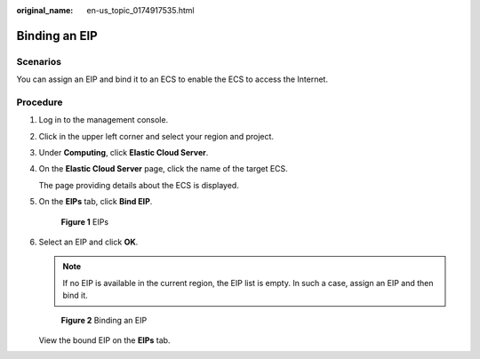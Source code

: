 :original_name: en-us_topic_0174917535.html

.. _en-us_topic_0174917535:

Binding an EIP
==============

Scenarios
---------

You can assign an EIP and bind it to an ECS to enable the ECS to access the Internet.

Procedure
---------

#. Log in to the management console.

#. Click |image1| in the upper left corner and select your region and project.

#. Under **Computing**, click **Elastic Cloud Server**.

#. On the **Elastic Cloud Server** page, click the name of the target ECS.

   The page providing details about the ECS is displayed.

#. On the **EIPs** tab, click **Bind EIP**.


   .. figure:: /_static/images/en-us_image_0000001659439968.png
      :alt: **Figure 1** EIPs

      **Figure 1** EIPs

#. Select an EIP and click **OK**.

   .. note::

      If no EIP is available in the current region, the EIP list is empty. In such a case, assign an EIP and then bind it.


   .. figure:: /_static/images/en-us_image_0000001659441336.png
      :alt: **Figure 2** Binding an EIP

      **Figure 2** Binding an EIP

   View the bound EIP on the **EIPs** tab.

.. |image1| image:: /_static/images/en-us_image_0210779229.png
